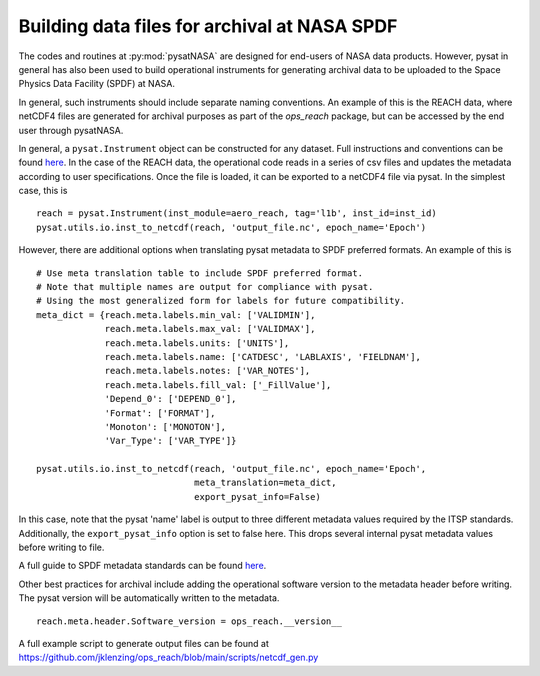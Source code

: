 Building data files for archival at NASA SPDF
=============================================

The codes and routines at :py:mod:`pysatNASA` are designed for end-users of NASA data
products. However, pysat in general has also been used to build operational
instruments for generating archival data to be uploaded to the Space Physics
Data Facility (SPDF) at NASA.

In general, such instruments should include separate naming conventions. An
example of this is the REACH data, where netCDF4 files are generated for
archival purposes as part of the `ops_reach` package, but can be accessed by
the end user through pysatNASA.

In general, a ``pysat.Instrument`` object can be constructed for any dataset.
Full instructions and conventions can be found
`here <https://pysat.readthedocs.io/en/latest/new_instrument.html>`_.  In the
case of the REACH data, the operational code reads in a series of csv files and
updates the metadata according to user specifications. Once the file is loaded,
it can be exported to a netCDF4 file via pysat. In the simplest case, this is

::

  reach = pysat.Instrument(inst_module=aero_reach, tag='l1b', inst_id=inst_id)
  pysat.utils.io.inst_to_netcdf(reach, 'output_file.nc', epoch_name='Epoch')


However, there are additional options when translating pysat metadata to SPDF
preferred formats.  An example of this is

::

  # Use meta translation table to include SPDF preferred format.
  # Note that multiple names are output for compliance with pysat.
  # Using the most generalized form for labels for future compatibility.
  meta_dict = {reach.meta.labels.min_val: ['VALIDMIN'],
               reach.meta.labels.max_val: ['VALIDMAX'],
               reach.meta.labels.units: ['UNITS'],
               reach.meta.labels.name: ['CATDESC', 'LABLAXIS', 'FIELDNAM'],
               reach.meta.labels.notes: ['VAR_NOTES'],
               reach.meta.labels.fill_val: ['_FillValue'],
               'Depend_0': ['DEPEND_0'],
               'Format': ['FORMAT'],
               'Monoton': ['MONOTON'],
               'Var_Type': ['VAR_TYPE']}

  pysat.utils.io.inst_to_netcdf(reach, 'output_file.nc', epoch_name='Epoch',
                                meta_translation=meta_dict,
                                export_pysat_info=False)


In this case, note that the pysat 'name' label is output to three different
metadata values required by the ITSP standards. Additionally, the
``export_pysat_info`` option is set to false here. This drops several internal
pysat metadata values before writing to file.

A full guide to SPDF metadata standards can be found 
`here <https://spdf.gsfc.nasa.gov/istp_guide/istp_guide.html>`_.

Other best practices for archival include adding the operational software version
to the metadata header before writing. The pysat version will be automatically
written to the metadata.

::

  reach.meta.header.Software_version = ops_reach.__version__


A full example script to generate output files can be found at
https://github.com/jklenzing/ops_reach/blob/main/scripts/netcdf_gen.py
